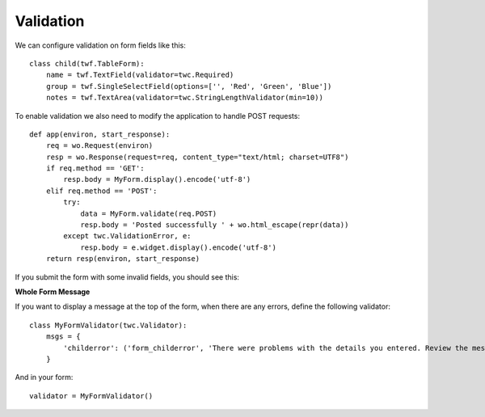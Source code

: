 Validation
----------

We can configure validation on form fields like this::

    class child(twf.TableForm):
        name = twf.TextField(validator=twc.Required)
        group = twf.SingleSelectField(options=['', 'Red', 'Green', 'Blue'])
        notes = twf.TextArea(validator=twc.StringLengthValidator(min=10))

To enable validation we also need to modify the application to handle POST requests::

    def app(environ, start_response):
        req = wo.Request(environ)
        resp = wo.Response(request=req, content_type="text/html; charset=UTF8")
        if req.method == 'GET':
            resp.body = MyForm.display().encode('utf-8')
        elif req.method == 'POST':
            try:
                data = MyForm.validate(req.POST)
                resp.body = 'Posted successfully ' + wo.html_escape(repr(data))
            except twc.ValidationError, e:
                resp.body = e.widget.display().encode('utf-8')
        return resp(environ, start_response)

If you submit the form with some invalid fields, you should see this:



**Whole Form Message**

If you want to display a message at the top of the form, when there are any errors, define the following validator::

    class MyFormValidator(twc.Validator):
        msgs = {
            'childerror': ('form_childerror', 'There were problems with the details you entered. Review the messages below to correct your submission.'),
        }

And in your form::

    validator = MyFormValidator()
